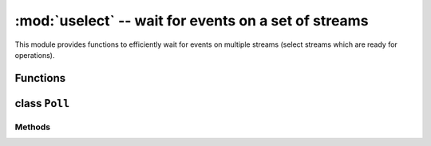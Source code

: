 :mod:`uselect` -- wait for events on a set of streams
========================================================================

.. module:: uselect
   :synopsis: wait for events on a set of streams

This module provides functions to efficiently wait for events on multiple
streams (select streams which are ready for operations).

Functions
---------

.. function:: poll()

   Create an instance of the Poll class.

.. function:: select(rlist, wlist, xlist[, timeout])

   Wait for activity on a set of objects.

   This function is provided by some MicroPython ports for compatibility
   and is not efficient. Usage of :class:`Poll` is recommended instead.

.. _class: Poll

class ``Poll``
--------------

Methods
~~~~~~~

.. method:: poll.register(obj[, eventmask])

   Register *obj* for polling. *eventmask* is logical OR of:

   * ``select.POLLIN``  - data available for reading
   * ``select.POLLOUT`` - more data can be written
   * ``select.POLLERR`` - error occurred
   * ``select.POLLHUP`` - end of stream/connection termination detected

   *eventmask* defaults to ``select.POLLIN | select.POLLOUT``.

.. method:: poll.unregister(obj)

   Unregister *obj* from polling.

.. method:: poll.modify(obj, eventmask)

   Modify the *eventmask* for *obj*.

.. method:: poll.poll([timeout])

   Wait for at least one of the registered objects to become ready. Returns
   list of (``obj``, ``event``, ...) tuples, ``event`` element specifies
   which events happened with a stream and is a combination of `select.POLL*`
   constants described above. There may be other elements in tuple, depending
   on a platform and version, so don't assume that its size is 2. In case of
   timeout, an empty list is returned.

   Timeout is in milliseconds.

   .. admonition:: Difference to CPython
      :class: attention

      Tuples returned may contain more than 2 elements as described above.

.. method:: poll.ipoll([timeout])

   Like :meth:`poll.poll`, but instead returns an iterator which yields
   callee-owned tuples. This function provides efficient, allocation-free
   way to poll on streams.

   .. admonition:: Difference to CPython
      :class: attention

      This function is a MicroPython extension.
